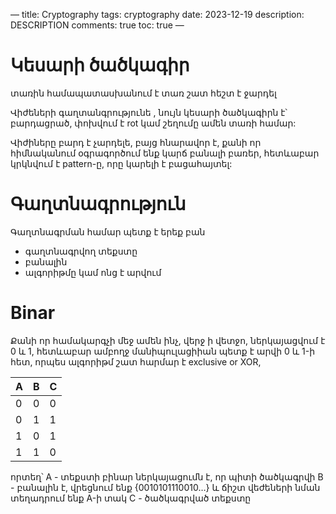 ---
title: Cryptography
tags: cryptography
date: 2023-12-19
description: DESCRIPTION
comments: true
toc: true
---

* Կեսարի ծածկագիր

տառին համապատասխանում է տառ
շատ հեշտ է ջարդել

Վիժեների գաղտանգրությունե , նույն կեսարի ծածկագիրն է՝ բարդացրած, փոխվում է rot կամ շեղումը ամեն տառի համար:

Վիժիները բարդ է չարդելե, բայց հնարավոր է, քանի որ հիմնականում օգրագործում ենք կարճ բանալի բառեր, 
հետևաբար կրկնվում է pattern-ը, որը կարելի է բացահայտել:



* Գաղտնագրություն
Գաղտնագրման համար պետք է երեք բան
 - գաղտնագրվող տեքստը
 - բանալին
 - ալգորիթմը կամ ոնց է արվում


* Binar
Քանի որ համակարգչի մեջ ամեն ինչ, վերջ ի վետջո, ներկայացվում է 0 և 1, հետևաբար ամբողջ մանիպուլացիիան
պետք է արվի 0 և 1-ի հետ, որպես ալգորիթմ շատ հարմար է exclusive or XOR, 

| A | B | C |
|---+---+---|
| 0 | 0 | 0 |
| 0 | 1 | 1 |
| 1 | 0 | 1 |
| 1 | 1 | 0 |
|---+---+---|

որտեղ՝
A - տեքստի բինար ներկայացումն է, որ պիտի ծածկագրվի 
B - բանալին է, վրեցնում ենք {0010101110010...} և ճիշտ վեժեների նման տեղադրում ենք A-ի տակ
C - ծածկագրված տեքստը




